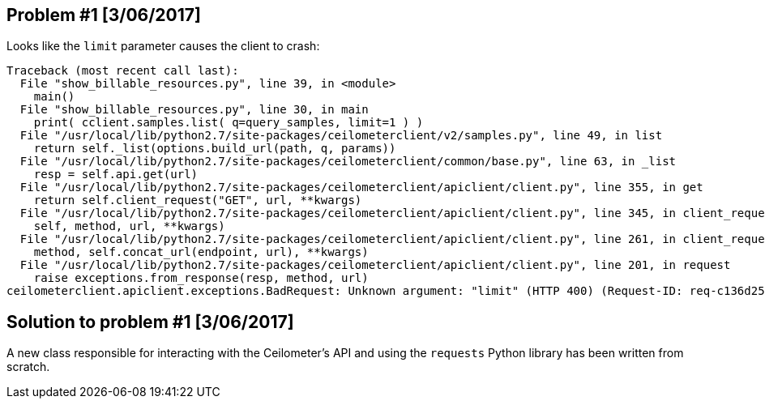 == Problem #1 [3/06/2017]
Looks like the `limit` parameter causes the client to crash:
-------
Traceback (most recent call last):
  File "show_billable_resources.py", line 39, in <module>
    main()
  File "show_billable_resources.py", line 30, in main
    print( cclient.samples.list( q=query_samples, limit=1 ) )
  File "/usr/local/lib/python2.7/site-packages/ceilometerclient/v2/samples.py", line 49, in list
    return self._list(options.build_url(path, q, params))
  File "/usr/local/lib/python2.7/site-packages/ceilometerclient/common/base.py", line 63, in _list
    resp = self.api.get(url)
  File "/usr/local/lib/python2.7/site-packages/ceilometerclient/apiclient/client.py", line 355, in get
    return self.client_request("GET", url, **kwargs)
  File "/usr/local/lib/python2.7/site-packages/ceilometerclient/apiclient/client.py", line 345, in client_request
    self, method, url, **kwargs)
  File "/usr/local/lib/python2.7/site-packages/ceilometerclient/apiclient/client.py", line 261, in client_request
    method, self.concat_url(endpoint, url), **kwargs)
  File "/usr/local/lib/python2.7/site-packages/ceilometerclient/apiclient/client.py", line 201, in request
    raise exceptions.from_response(resp, method, url)
ceilometerclient.apiclient.exceptions.BadRequest: Unknown argument: "limit" (HTTP 400) (Request-ID: req-c136d259-990c-476d-9b8b-1a928658be15)
-------

== Solution to problem #1 [3/06/2017]
A new class responsible for interacting with the Ceilometer's API and using the `requests` Python library has been written from scratch.
